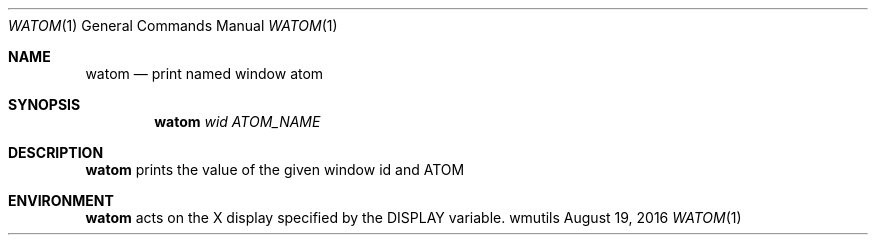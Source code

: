 .Dd August 19, 2016
.Dt WATOM 1
.Os wmutils
.Sh NAME
.Nm watom
.Nd print named window atom
.Sh SYNOPSIS
.Nm watom
.Ar wid ATOM_NAME
.Sh DESCRIPTION
.Nm
prints the value of the given window id and ATOM
.Sh ENVIRONMENT
.Nm
acts on the X display specified by the
.Ev DISPLAY
variable.
